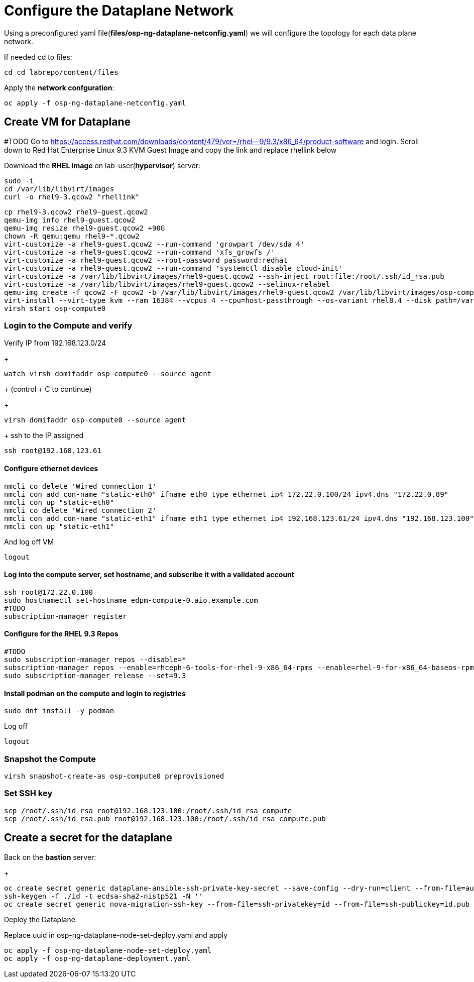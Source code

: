 = Configure the Dataplane Network

Using a preconfigured yaml file(*files/osp-ng-dataplane-netconfig.yaml*) we will configure the topology for each data plane network.

If needed cd to files:

[source,bash]
----
cd cd labrepo/content/files
----

Apply the *network confguration*:

[source,bash]
----
oc apply -f osp-ng-dataplane-netconfig.yaml
----

== Create VM for Dataplane
#TODO
Go to https://access.redhat.com/downloads/content/479/ver=/rhel--9/9.3/x86_64/product-software  and login.
Scroll down to Red Hat Enterprise Linux 9.3 KVM Guest Image and copy the link and replace rhellink below

Download the *RHEL image* on lab-user(*hypervisor*) server:

[source,bash]
----
sudo -i
cd /var/lib/libvirt/images
curl -o rhel9-3.qcow2 "rhellink"
----

[source,bash]
----
cp rhel9-3.qcow2 rhel9-guest.qcow2
qemu-img info rhel9-guest.qcow2
qemu-img resize rhel9-guest.qcow2 +90G
chown -R qemu:qemu rhel9-*.qcow2
virt-customize -a rhel9-guest.qcow2 --run-command 'growpart /dev/sda 4'
virt-customize -a rhel9-guest.qcow2 --run-command 'xfs_growfs /'
virt-customize -a rhel9-guest.qcow2 --root-password password:redhat
virt-customize -a rhel9-guest.qcow2 --run-command 'systemctl disable cloud-init'
virt-customize -a /var/lib/libvirt/images/rhel9-guest.qcow2 --ssh-inject root:file:/root/.ssh/id_rsa.pub
virt-customize -a /var/lib/libvirt/images/rhel9-guest.qcow2 --selinux-relabel
qemu-img create -f qcow2 -F qcow2 -b /var/lib/libvirt/images/rhel9-guest.qcow2 /var/lib/libvirt/images/osp-compute-0.qcow2
virt-install --virt-type kvm --ram 16384 --vcpus 4 --cpu=host-passthrough --os-variant rhel8.4 --disk path=/var/lib/libvirt/images/osp-compute-0.qcow2,device=disk,bus=virtio,format=qcow2 --network network:ocp4-provisioning --network network:ocp4-net --boot hd,network --noautoconsole --vnc --name osp-compute0 --noreboot
virsh start osp-compute0
----

=== Login to the Compute and verify

Verify IP from 192.168.123.0/24
+
[source,bash]
----
watch virsh domifaddr osp-compute0 --source agent
----
+
(control + C to continue)
+
[source,bash]
----
virsh domifaddr osp-compute0 --source agent
----
+
ssh to the IP assigned

[source,bash]
----
ssh root@192.168.123.61
----

==== Configure ethernet devices

[source,bash]
----
nmcli co delete 'Wired connection 1'
nmcli con add con-name "static-eth0" ifname eth0 type ethernet ip4 172.22.0.100/24 ipv4.dns "172.22.0.89"
nmcli con up "static-eth0"
nmcli co delete 'Wired connection 2'
nmcli con add con-name "static-eth1" ifname eth1 type ethernet ip4 192.168.123.61/24 ipv4.dns "192.168.123.100" ipv4.gateway "192.168.123.1"
nmcli con up "static-eth1"
----

And log off VM

[source,bash]
----
logout
----

==== Log into the compute server, set hostname, and subscribe it with a validated account

[source,bash]
----
ssh root@172.22.0.100
sudo hostnamectl set-hostname edpm-compute-0.aio.example.com
#TODO
subscription-manager register
----

==== Configure for the RHEL 9.3 Repos

[source,bash]
----
#TODO
sudo subscription-manager repos --disable=*
subscription-manager repos --enable=rhceph-6-tools-for-rhel-9-x86_64-rpms --enable=rhel-9-for-x86_64-baseos-rpms --enable=rhel-9-for-x86_64-appstream-rpms --enable=rhel-9-for-x86_64-highavailability-rpms --enable=openstack-17.1-for-rhel-9-x86_64-rpms --enable=fast-datapath-for-rhel-9-x86_64-rpms
sudo subscription-manager release --set=9.3
----

==== Install podman on the compute and login to registries

[source,bash]
----
sudo dnf install -y podman
----

Log off

[source,bash]
----
logout
----

=== Snapshot the Compute

[source,bash]
----
virsh snapshot-create-as osp-compute0 preprovisioned
----

=== Set SSH key

[source,bash]
----
scp /root/.ssh/id_rsa root@192.168.123.100:/root/.ssh/id_rsa_compute
scp /root/.ssh/id_rsa.pub root@192.168.123.100:/root/.ssh/id_rsa_compute.pub
----

== Create a secret for the dataplane

Back on the *bastion* server:
+
[source,bash]
----
oc create secret generic dataplane-ansible-ssh-private-key-secret --save-config --dry-run=client --from-file=authorized_keys=/root/.ssh/id_rsa_compute.pub --from-file=ssh-privatekey=/root/.ssh/id_rsa_compute --from-file=ssh-publickey=/root/.ssh/id_rsa_compute.pub -n openstack -o yaml | oc apply -f-
ssh-keygen -f ./id -t ecdsa-sha2-nistp521 -N ''
oc create secret generic nova-migration-ssh-key --from-file=ssh-privatekey=id --from-file=ssh-publickey=id.pub -n openstack -o yaml | oc apply -f-
----

Deploy the Dataplane

Replace uuid in osp-ng-dataplane-node-set-deploy.yaml and apply

[source,bash]
----
oc apply -f osp-ng-dataplane-node-set-deploy.yaml
oc apply -f osp-ng-dataplane-deployment.yaml
----

